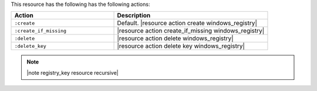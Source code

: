 .. The contents of this file are included in multiple topics.
.. This file should not be changed in a way that hinders its ability to appear in multiple documentation sets.

This resource has the following has the following actions:

.. list-table::
   :widths: 200 300
   :header-rows: 1

   * - Action
     - Description
   * - ``:create``
     - Default. |resource action create windows_registry|
   * - ``:create_if_missing``
     - |resource action create_if_missing windows_registry|
   * - ``:delete``
     - |resource action delete windows_registry|
   * - ``:delete_key``
     - |resource action delete key windows_registry|

.. note:: |note registry_key resource recursive|
